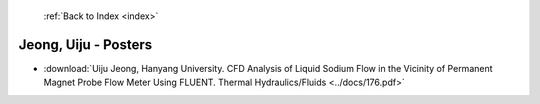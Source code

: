  :ref:`Back to Index <index>`

Jeong, Uiju - Posters
---------------------

* :download:`Uiju Jeong, Hanyang University. CFD Analysis of Liquid Sodium Flow in the Vicinity of Permanent Magnet Probe Flow Meter Using FLUENT. Thermal Hydraulics/Fluids <../docs/176.pdf>`
